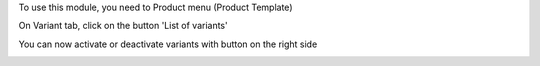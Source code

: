 To use this module, you need to Product menu (Product Template)

On Variant tab, click on the button 'List of variants'

You can now activate or deactivate variants with button on the right side

.. image:: /product_variant_inactive/static/description/pvi-2.png
   :alt: Create a sales template
   :width: 600 px
